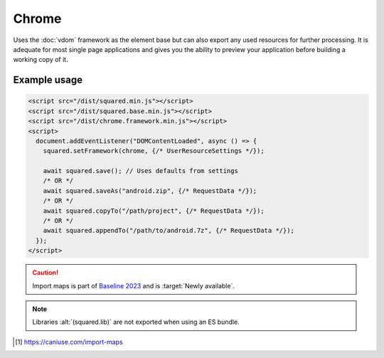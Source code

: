 ======
Chrome
======

Uses the :doc:`vdom` framework as the element base but can also export any used resources for further processing. It is adequate for most single page applications and gives you the ability to preview your application before building a working copy of it.

Example usage
=============

.. code-block:: html

  <script src="/dist/squared.min.js"></script>
  <script src="/dist/squared.base.min.js"></script>
  <script src="/dist/chrome.framework.min.js"></script>
  <script>
    document.addEventListener("DOMContentLoaded", async () => {
      squared.setFramework(chrome, {/* UserResourceSettings */});

      await squared.save(); // Uses defaults from settings
      /* OR */
      await squared.saveAs("android.zip", {/* RequestData */});
      /* OR */
      await squared.copyTo("/path/project", {/* RequestData */});
      /* OR */
      await squared.appendTo("/path/to/android.7z", {/* RequestData */});
    });
  </script>

.. code-block:: html
  :caption: Import maps [#]_

  <script type="importmap">
    {
      "imports": {
        "squared/": "/js/squared/"
      }
    }
  </script>
  <script type="module">
    import { appendTo, copyTo, save, saveAs, userSettings } from "squared/chrome.js";
    import { parseColor } from "squared/lib/css.js";

    const blue = parseColor("#0000FF");

    document.addEventListener("DOMContentLoaded", async () => {
      userSettings({ preloadImages: true, preloadFonts: true }); // Optional

      await save(); // Uses defaults from settings
      /* OR */
      await saveAs("android.zip", {/* RequestData */});
      /* OR */
      await copyTo("/path/project", {/* RequestData */});
      /* OR */
      await appendTo("/path/to/android.7z", {/* RequestData */});
    });
  </script>

.. caution:: Import maps is part of `Baseline 2023 <https://webstatus.dev/features/import-maps>`_ and is :target:`Newly available`.

.. code-block:: html
  :caption: ESM

  <script type="module">
    import { chrome, appendTo, copyTo, save, saveAs, userSettings } from "/dist/chrome.mjs";

    document.addEventListener("DOMContentLoaded", async () => {
      userSettings({ preloadImages: true, preloadFonts: true }); // Optional

      await save(); // Uses defaults from settings
      /* OR */
      await saveAs("android.zip", {/* RequestData */});
      /* OR */
      await copyTo("/path/project", {/* RequestData */});
      /* OR */
      await appendTo("/path/to/android.7z", {/* RequestData */});

      const app = chrome.cached(); // Current framework installed
      chrome.lib.constant.UUID.JS = '16'; // Length of auto-generated filenames
    });
  </script>

.. note:: Libraries :alt:`(squared.lib)` are not exported when using an ES bundle.

.. code-block::
  :caption: Observe element

  await squared.copyTo("/path/project", { useOriginalHtmlPage: false, observe: true }).then(() => {
    squared.observe(); // Watch all events
    /* OR */
    squared.observe({
      subtree: true,
      childList: true,
      attributes: true,
      characterData: true,
      attributeOldValue: true,
      characterDataOldValue: true
    });
  });

.. [#] https://caniuse.com/import-maps